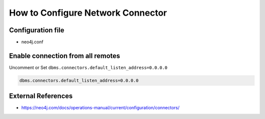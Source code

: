 How to Configure Network Connector
==================================

Configuration file
------------------
* neo4j.conf

Enable connection from all remotes
----------------------------------

Uncomment or Set ``dbms.connectors.default_listen_address=0.0.0.0``

.. code-block:: cfg

  dbms.connectors.default_listen_address=0.0.0.0

External References
-------------------
* https://neo4j.com/docs/operations-manual/current/configuration/connectors/
